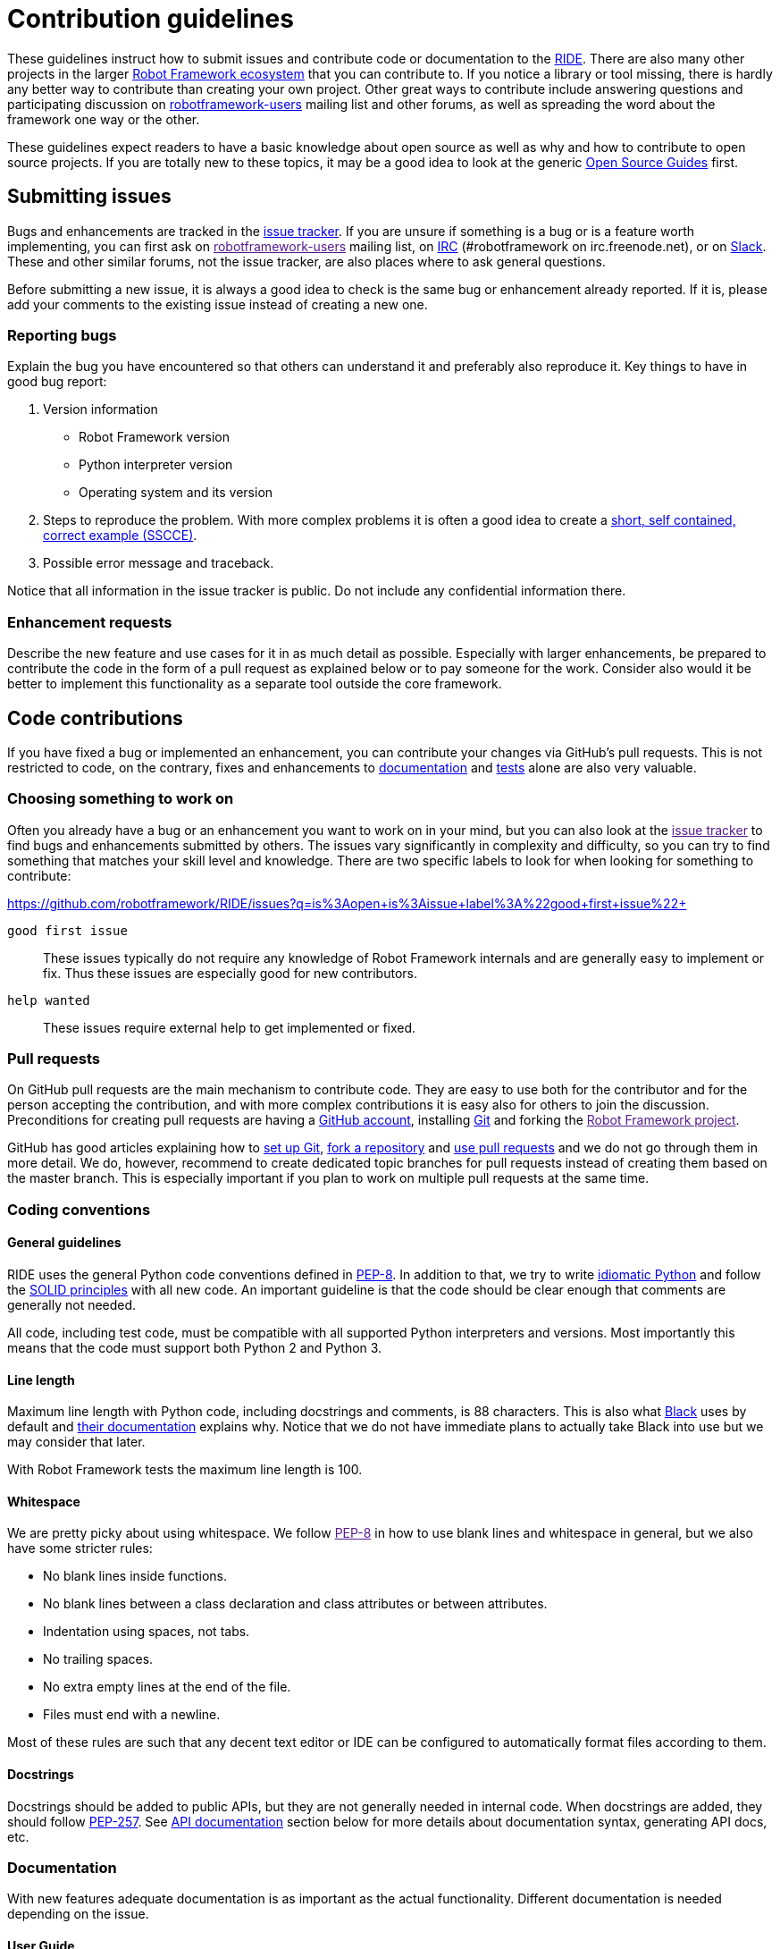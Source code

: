 = Contribution guidelines

These guidelines instruct how to submit issues and contribute code or
documentation to the
https://github.com/robotframework/RIDE[RIDE]. There are also many other projects in the larger
http://robotframework.org[Robot Framework ecosystem] that you can
contribute to. If you notice a library or tool missing, there is hardly
any better way to contribute than creating your own project. Other great
ways to contribute include answering questions and participating
discussion on
https://groups.google.com/forum/#!forum/robotframework-users[robotframework-users]
mailing list and other forums, as well as spreading the word about the
framework one way or the other.

These guidelines expect readers to have a basic knowledge about open
source as well as why and how to contribute to open source projects. If
you are totally new to these topics, it may be a good idea to look at
the generic https://opensource.guide/[Open Source Guides] first.

== Submitting issues

Bugs and enhancements are tracked in the
https://github.com/robotframework/RIDE/issues[issue tracker].
If you are unsure if something is a bug or is a feature worth
implementing, you can first ask on link:[robotframework-users] mailing
list, on
http://webchat.freenode.net/?channels=robotframework&prompt=1[IRC]
(#robotframework on irc.freenode.net), or on
https://robotframework-slack-invite.herokuapp.com[Slack]. These and
other similar forums, not the issue tracker, are also places where to
ask general questions.

Before submitting a new issue, it is always a good idea to check is the
same bug or enhancement already reported. If it is, please add your
comments to the existing issue instead of creating a new one.

=== Reporting bugs


Explain the bug you have encountered so that others can understand it
and preferably also reproduce it. Key things to have in good bug report:

. Version information
* Robot Framework version
* Python interpreter version
* Operating system and its version



. Steps to reproduce the problem. With more complex problems it is often
a good idea to create a http://sscce.org[short, self contained, correct
example (SSCCE)].
. Possible error message and traceback.

Notice that all information in the issue tracker is public. Do not
include any confidential information there.

=== Enhancement requests

Describe the new feature and use cases for it in as much detail as
possible. Especially with larger enhancements, be prepared to contribute
the code in the form of a pull request as explained below or to pay
someone for the work. Consider also would it be better to implement this
functionality as a separate tool outside the core framework.

== Code contributions

If you have fixed a bug or implemented an enhancement, you can
contribute your changes via GitHub's pull requests. This is not
restricted to code, on the contrary, fixes and enhancements to
link:#documentation[documentation] and link:#tests[tests] alone are also
very valuable.

=== Choosing something to work on

Often you already have a bug or an enhancement you want to work on in
your mind, but you can also look at the link:[issue tracker] to find
bugs and enhancements submitted by others. The issues vary significantly
in complexity and difficulty, so you can try to find something that
matches your skill level and knowledge. There are two specific labels to
look for when looking for something to contribute:

https://github.com/robotframework/RIDE/issues?q=is%3Aopen+is%3Aissue+label%3A%22good+first+issue%22+

`good first issue`::
  These issues typically do not require any knowledge of Robot Framework
  internals and are generally easy to implement or fix. Thus these
  issues are especially good for new contributors.


`help wanted`::
  These issues require external help to get implemented or fixed.

=== Pull requests

On GitHub pull requests are the main mechanism to contribute code. They
are easy to use both for the contributor and for the person accepting
the contribution, and with more complex contributions it is easy also
for others to join the discussion. Preconditions for creating pull
requests are having a https://github.com/[GitHub account], installing
https://git-scm.com[Git] and forking the link:[Robot Framework project].

GitHub has good articles explaining how to
https://help.github.com/articles/set-up-git/[set up Git],
https://help.github.com/articles/fork-a-repo/[fork a repository] and
https://help.github.com/articles/using-pull-requests[use pull requests]
and we do not go through them in more detail. We do, however, recommend
to create dedicated topic branches for pull requests instead of creating
them based on the master branch. This is especially important if you
plan to work on multiple pull requests at the same time.

=== Coding conventions

==== General guidelines

RIDE uses the general Python code conventions defined in
https://www.python.org/dev/peps/pep-0008/[PEP-8]. In addition to that,
we try to write
http://python.net/~goodger/projects/pycon/2007/idiomatic/handout.html[idiomatic
Python] and follow the
https://en.wikipedia.org/wiki/SOLID_(object-oriented_design)[SOLID
principles] with all new code. An important guideline is that the code
should be clear enough that comments are generally not needed.

All code, including test code, must be compatible with all supported
Python interpreters and versions. Most importantly this means that the
code must support both Python 2 and Python 3.

==== Line length

Maximum line length with Python code, including docstrings and comments,
is 88 characters. This is also what
https://pypi.org/project/black/[Black] uses by default and
https://black.readthedocs.io/en/stable/the_black_code_style.html#line-length[their
documentation] explains why. Notice that we do not have immediate plans
to actually take Black into use but we may consider that later.

With Robot Framework tests the maximum line length is 100.

==== Whitespace

We are pretty picky about using whitespace. We follow link:[PEP-8] in
how to use blank lines and whitespace in general, but we also have some
stricter rules:

* No blank lines inside functions.
* No blank lines between a class declaration and class attributes or
between attributes.
* Indentation using spaces, not tabs.
* No trailing spaces.
* No extra empty lines at the end of the file.
* Files must end with a newline.

Most of these rules are such that any decent text editor or IDE can be
configured to automatically format files according to them.

==== Docstrings

Docstrings should be added to public APIs, but they are not generally
needed in internal code. When docstrings are added, they should follow
https://www.python.org/dev/peps/pep-0257/[PEP-257]. See
link:#api-documentation[API documentation] section below for more
details about documentation syntax, generating API docs, etc.

=== Documentation

With new features adequate documentation is as important as the actual
functionality. Different documentation is needed depending on the issue.

==== User Guide

Robot Framework's features are explained in the
http://robotframework.org/robotframework/#user-guide[User Guide]. It is
generated using a custom script based on the source in
http://docutils.sourceforge.net/rst.html[reStructuredText] format. For
more details about editing and generating it see
doc/userguide/README.rst.

==== Libraries

If http://robotframework.org/robotframework/#standard-libraries[standard
libraries] distributed with Robot Framework are enhanced, also their
documentation needs to be updated. Keyword documentation is created from
docstrings using the
http://robotframework.org/robotframework/latest/RobotFrameworkUserGuide.html#libdoc[Libdoc]
tool. Documentation must use Robot Framework's own
http://robotframework.org/robotframework/latest/RobotFrameworkUserGuide.html#documentation-formatting[documentation
formatting] and follow these guidelines:

* Other keywords and sections in the library introduction can be
referenced with internal links created with backticks like
`+\'Example Keyword+``.
* When referring to arguments, argument names must use inline code style
created with double backticks like `++`argument`++`.
* Examples are recommended whenever the new keyword or enhanced
functionality is not trivial.
* All new enhancements or changes should have a note telling when the
change was introduced. Often adding something like
`+New in RIDE+` is enough.

Library documentation can be generated using http://pyinvoke.org[Invoke]
by running command

....
invoke library-docs <name>
....

where `+<name>+` is the name of the library or its unique prefix. Run

....
invoke --help library-docs
....

for more information see BUILD.rst for details about installing and
using Invoke.

== Tests

When submitting a pull request with a new feature or a fix, you should
always include tests for your changes. These tests prove that your
changes work, help prevent bugs in the future, and help document what
your changes do. Depending on the change, you may need acceptance tests,
unit tests or both.

Make sure to run all of the tests before submitting a pull request to be
sure that your changes do not break anything. If you can, test in
multiple environments and interpreters (Windows, Linux, OS X, different
Python versions etc). Pull requests are also automatically tested on
continuous integration.

=== Executing changed code

If you want to manually verify the changes, an easy approach is directly
running the src/robot/run.py script that is part of Robot Framework
itself. Alternatively you can use the rundevel.py script that sets some
command line options and environment variables to ease executing tests
under the atest/testdata directory. It also automatically creates a
`+tmp+` directory in the project root and writes all outputs there.

If you want to install the current code locally, you can do it like
`+python setup.py install+` as explained in INSTALL.rst. For
instructions how to create a distribution that allows installing
elsewhere see BUILD.rst.


=== Unit tests

Unit tests are great for testing internal logic and should be added when
appropriate. For more details see utest/README.rst.

== Finalizing pull requests

Once you have code, documentation and tests ready, it is time to
finalize the pull request.

=== Acknowledgments

If you have done any non-trivial change and would like to be credited,
remind us to add `acknowledge` tag to the issue. This way we will add
your name to the release notes, when next release is made.

=== Resolving conflicts


Conflicts can occur if there are new changes to the master that touch
the same code as your changes. In that case you should
`sync your fork` and `resolve conflicts` to allow for an easy merge.


==== For more info you can read `README.adoc`
